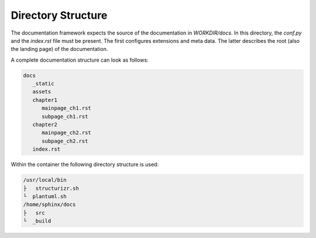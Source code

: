 ===================
Directory Structure
===================

.. todo:: Visualize recommended directory structure within a documentation project.

The documentation framework expects the source of the documentation in `WORKDIR/docs`.
In this directory, the `conf.py` and the `index.rst` file must be present.
The first configures extensions and meta data.
The latter describes the root (also the landing page) of the documentation.

A complete documentation structure can look as follows:

.. code-block:: text

   docs
      _static
      assets
      chapter1
         mainpage_ch1.rst
         subpage_ch1.rst
      chapter2
         mainpage_ch2.rst
         subpage_ch2.rst
      index.rst


Within the container the following directory structure is used:

.. code-block:: text

   /usr/local/bin
   ├   structurizr.sh
   └  plantuml.sh
   /home/sphinx/docs
   ├   src
   └  _build
